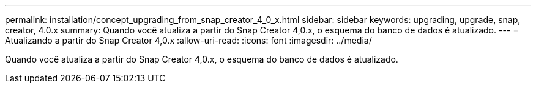 ---
permalink: installation/concept_upgrading_from_snap_creator_4_0_x.html 
sidebar: sidebar 
keywords: upgrading, upgrade, snap, creator, 4.0.x 
summary: Quando você atualiza a partir do Snap Creator 4,0.x, o esquema do banco de dados é atualizado. 
---
= Atualizando a partir do Snap Creator 4,0.x
:allow-uri-read: 
:icons: font
:imagesdir: ../media/


[role="lead"]
Quando você atualiza a partir do Snap Creator 4,0.x, o esquema do banco de dados é atualizado.
